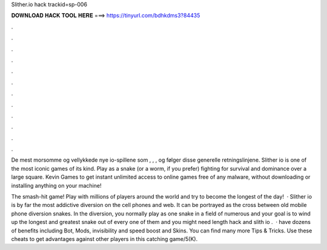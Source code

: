Slither.io hack trackid=sp-006



𝐃𝐎𝐖𝐍𝐋𝐎𝐀𝐃 𝐇𝐀𝐂𝐊 𝐓𝐎𝐎𝐋 𝐇𝐄𝐑𝐄 ===> https://tinyurl.com/bdhkdms3?84435



.



.



.



.



.



.



.



.



.



.



.



.

De mest morsomme og vellykkede nye io-spillene som , , ,  og  følger disse generelle retningslinjene. Slither io is one of the most iconic games of its kind. Play as a snake (or a worm, if you prefer) fighting for survival and dominance over a large square. Kevin Games to get instant unlimited access to online games free of any malware, without downloading or installing anything on your machine!

The smash-hit game! Play with millions of players around the world and try to become the longest of the day!  · Slither io is by far the most addictive diversion on the cell phones and web. It can be portrayed as the cross between old mobile phone diversion snakes. In the diversion, you normally play as one snake in a field of numerous and your goal is to wind up the longest and greatest snake out of every one of them and you might need  length hack and slith io .  ·  have dozens of benefits including  Bot,  Mods, invisibility and speed boost and  Skins. You can find many more  Tips & Tricks. Use these cheats to get advantages against other players in this catching game/5(K).
